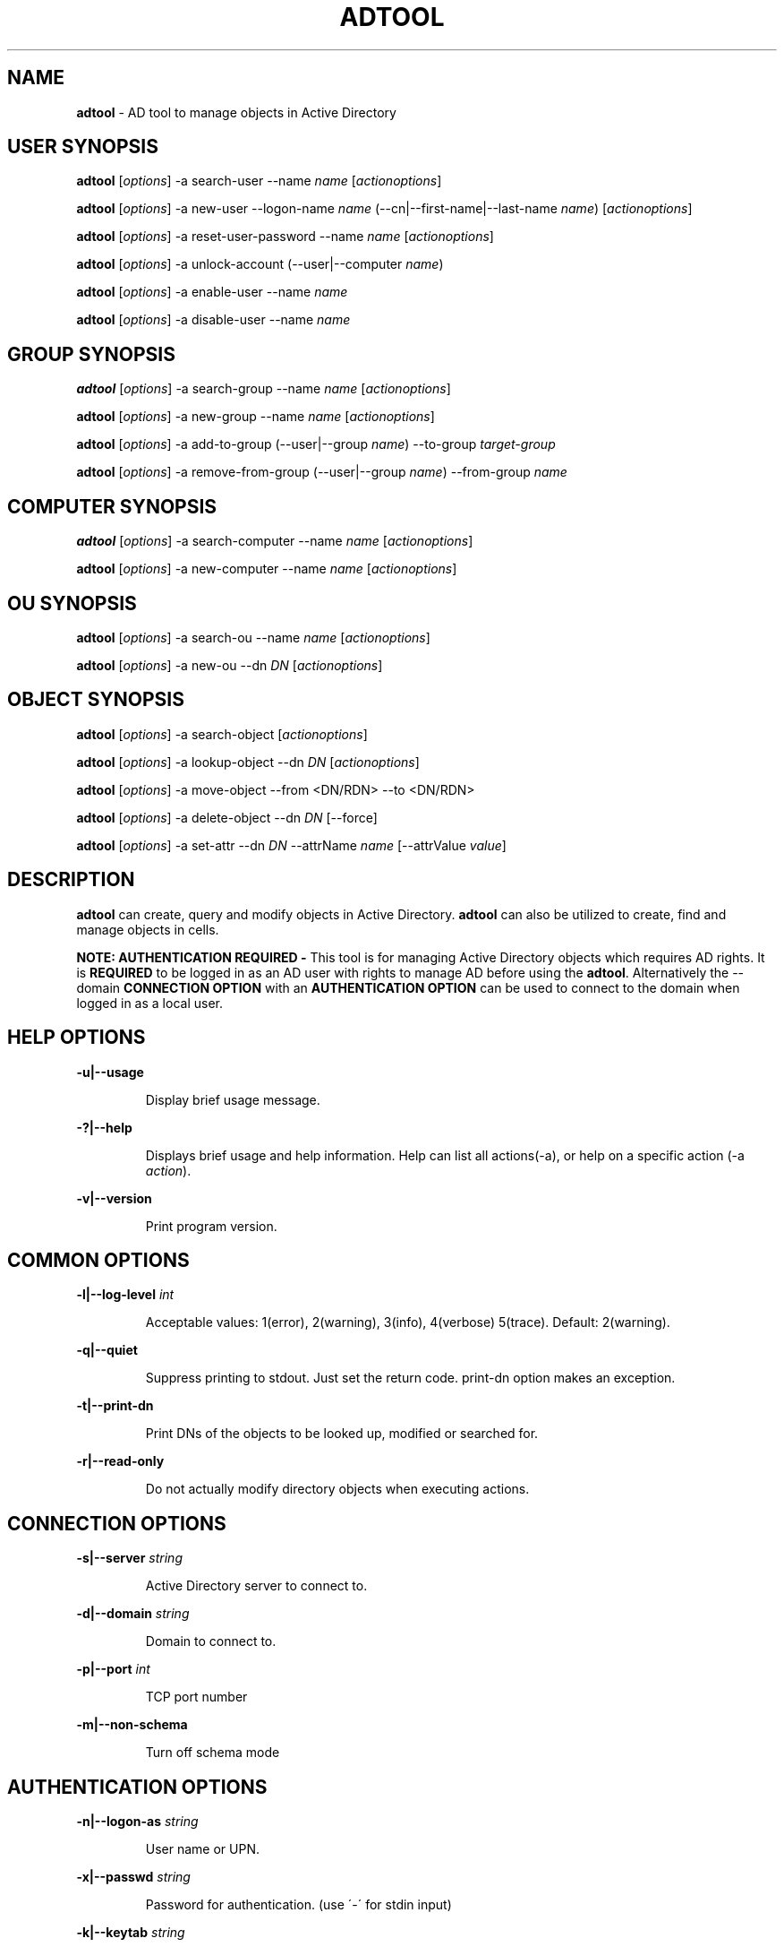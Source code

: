 .\" generated with Ronn/v0.7.3
.\" http://github.com/rtomayko/ronn/tree/0.7.3
.
.TH "ADTOOL" "8" "September 2019" "" ""
.
.SH "NAME"
\fBadtool\fR \- AD tool to manage objects in Active Directory
.
.SH "USER SYNOPSIS"
\fBadtool\fR [\fIoptions\fR] \-a search\-user \-\-name \fIname\fR [\fIactionoptions\fR]
.
.P
\fBadtool\fR [\fIoptions\fR] \-a new\-user \-\-logon\-name \fIname\fR (\-\-cn|\-\-first\-name|\-\-last\-name \fIname\fR) [\fIactionoptions\fR]
.
.P
\fBadtool\fR [\fIoptions\fR] \-a reset\-user\-password \-\-name \fIname\fR [\fIactionoptions\fR]
.
.P
\fBadtool\fR [\fIoptions\fR] \-a unlock\-account (\-\-user|\-\-computer \fIname\fR)
.
.P
\fBadtool\fR [\fIoptions\fR] \-a enable\-user \-\-name \fIname\fR
.
.P
\fBadtool\fR [\fIoptions\fR] \-a disable\-user \-\-name \fIname\fR
.
.SH "GROUP SYNOPSIS"
\fBadtool\fR [\fIoptions\fR] \-a search\-group \-\-name \fIname\fR [\fIactionoptions\fR]
.
.P
\fBadtool\fR [\fIoptions\fR] \-a new\-group \-\-name \fIname\fR [\fIactionoptions\fR]
.
.P
\fBadtool\fR [\fIoptions\fR] \-a add\-to\-group (\-\-user|\-\-group \fIname\fR) \-\-to\-group \fItarget\-group\fR
.
.P
\fBadtool\fR [\fIoptions\fR] \-a remove\-from\-group (\-\-user|\-\-group \fIname\fR) \-\-from\-group \fIname\fR
.
.SH "COMPUTER SYNOPSIS"
\fBadtool\fR [\fIoptions\fR] \-a search\-computer \-\-name \fIname\fR [\fIactionoptions\fR]
.
.P
\fBadtool\fR [\fIoptions\fR] \-a new\-computer \-\-name \fIname\fR [\fIactionoptions\fR]
.
.SH "OU SYNOPSIS"
\fBadtool\fR [\fIoptions\fR] \-a search\-ou \-\-name \fIname\fR [\fIactionoptions\fR]
.
.P
\fBadtool\fR [\fIoptions\fR] \-a new\-ou \-\-dn \fIDN\fR [\fIactionoptions\fR]
.
.SH "OBJECT SYNOPSIS"
\fBadtool\fR [\fIoptions\fR] \-a search\-object [\fIactionoptions\fR]
.
.P
\fBadtool\fR [\fIoptions\fR] \-a lookup\-object \-\-dn \fIDN\fR [\fIactionoptions\fR]
.
.P
\fBadtool\fR [\fIoptions\fR] \-a move\-object \-\-from <DN/RDN> \-\-to <DN/RDN>
.
.P
\fBadtool\fR [\fIoptions\fR] \-a delete\-object \-\-dn \fIDN\fR [\-\-force]
.
.P
\fBadtool\fR [\fIoptions\fR] \-a set\-attr \-\-dn \fIDN\fR \-\-attrName \fIname\fR [\-\-attrValue \fIvalue\fR]
.
.SH "DESCRIPTION"
\fBadtool\fR can create, query and modify objects in Active Directory\. \fBadtool\fR can also be utilized to create, find and manage objects in cells\.
.
.P
\fBNOTE: AUTHENTICATION REQUIRED \-\fR This tool is for managing Active Directory objects which requires AD rights\. It is \fBREQUIRED\fR to be logged in as an AD user with rights to manage AD before using the \fBadtool\fR\. Alternatively the \-\-domain \fBCONNECTION OPTION\fR with an \fBAUTHENTICATION OPTION\fR can be used to connect to the domain when logged in as a local user\.
.
.SH "HELP OPTIONS"
\fB\-u|\-\-usage\fR
.
.IP
Display brief usage message\.
.
.P
\fB\-?|\-\-help\fR
.
.IP
Displays brief usage and help information\. Help can list all actions(\-a), or help on a specific action (\-a \fIaction\fR)\.
.
.P
\fB\-v|\-\-version\fR
.
.IP
Print program version\.
.
.SH "COMMON OPTIONS"
\fB\-l|\-\-log\-level\fR \fIint\fR
.
.IP
Acceptable values: 1(error), 2(warning), 3(info), 4(verbose) 5(trace)\. Default: 2(warning)\.
.
.P
\fB\-q|\-\-quiet\fR
.
.IP
Suppress printing to stdout\. Just set the return code\. print\-dn option makes an exception\.
.
.P
\fB\-t|\-\-print\-dn\fR
.
.IP
Print DNs of the objects to be looked up, modified or searched for\.
.
.P
\fB\-r|\-\-read\-only\fR
.
.IP
Do not actually modify directory objects when executing actions\.
.
.SH "CONNECTION OPTIONS"
\fB\-s|\-\-server\fR \fIstring\fR
.
.IP
Active Directory server to connect to\.
.
.P
\fB\-d|\-\-domain\fR \fIstring\fR
.
.IP
Domain to connect to\.
.
.P
\fB\-p|\-\-port\fR \fIint\fR
.
.IP
TCP port number
.
.P
\fB\-m|\-\-non\-schema\fR
.
.IP
Turn off schema mode
.
.SH "AUTHENTICATION OPTIONS"
\fB\-n|\-\-logon\-as\fR \fIstring\fR
.
.IP
User name or UPN\.
.
.P
\fB\-x|\-\-passwd\fR \fIstring\fR
.
.IP
Password for authentication\. (use \'\-\' for stdin input)
.
.P
\fB\-k|\-\-keytab\fR \fIstring\fR
.
.IP
Full path of keytab file, e\.g\. /etc/krb5\.keytab
.
.P
\fB\-c|\-\-krb5cc\fR \fIstring\fR
.
.IP
Full path of krb5 ticket cache file, e\.g\. /tmp/krb5cc_foo@centeris\.com
.
.P
\fB\-z|\-\-no\-sec\fR
.
.IP
Turns off secure authentication\. Simple bind will be used\. Use with caution!
.
.SH "ACTION"
\fB\-a|\-\-action\fR \fIaction\fR
.
.IP
Action to execute\. Type \'\-\-help \-a\' for a list of actions, or \'\-\-help \-a \fIaction\fR\' for information on a specific action\.
.
.SH "USER ACTIONS"
\fBSEARCH\-USER\fR
.
.P
\fBadtool\fR [\fIoptions\fR] \-a search\-user \-\-name \fIstring\fR [\-\-search\-base \fIstring\fR] [\-\-scope \fIstring\fR]
.
.IP
Search for users, print DNs\.
.
.P
\fB\-\-search\-base\fR \fIstring\fR
.
.IP
DN of top\-level node to start the search from\. (Default: rootDomainNamingContext of the DC the client connects to)
.
.P
\fB\-\-scope\fR \fIstring\fR
.
.IP
Search scope\. Acceptable values: base, one\-level, subtree\. Default: subtree
.
.P
\fB\-\-name\fR \fIstring\fR
.
.IP
Name of the user (DN/RDN, UPN, or SamAccountName)\. Wildcards (*) accepted as part of the name\.
.
.P
\fBEXAMPLE\fR
.
.IP
Look up "unixHomeDirectory" attribute of a user with samAccountName TestUser\.
.
.IP
\fBadtool \-a search\-user \-\-name TestUser \-t | adtool \-a lookup\-object \-\-dn \- \-\-attr unixHomeDirectory\fR
.
.P
\fBNEW\-USER\fR
.
.P
\fBadtool\fR [\fIoptions\fR] \-a new\-user \-\-logon\-name \fIstring\fR (\-\-cn|\-\-first\-name|\-\-last\-name \fIstring\fR) [\-\-dn \fIstring\fR] [\-\-pre\-win\-2000\-name \fIstring\fR] [\-\-description \fIstring\fR] [\-\- \fIstring\fR] [\-\-description \fIstring\fR] [\-\-description \fIstring\fR] [\-\-password \fIstring\fR] [\-\-spn \fIstring\fR] [\-\-keytab\-file \fIstring\fR] [\-\-no\-must\-change\-password] [\-\-no\-password\-expires] [\-\-account\-enabled]
.
.IP
Create a new user account\.
.
.P
\fB\-\-dn\fR \fIstring\fR
.
.IP
DN/RDN of the parent container/OU containing the user\. (use \'\-\' for stdin input)
.
.P
\fB\-\-cn\fR \fIstring\fR
.
.IP
Common name (CN) of the new user\. (use \'\-\' for stdin input)
.
.P
\fB\-\-logon\-name\fR \fIstring\fR
.
.IP
Logon name of the new user\. Sets upn attribute\. (use \'\-\' for stdin input)
.
.P
\fB\-\-pre\-win\-2000\-name\fR \fIstring\fR
.
.IP
Pre Windows\-2000 logon name (sAMAccountName)\.
.
.P
\fB\-\-first\-name\fR \fIstring\fR
.
.IP
First name of the new user\.
.
.P
\fB\-\-last\-name\fR \fIstring\fR
.
.IP
Last name of the new user\.
.
.P
\fB\-\-description\fR \fIstring\fR
.
.IP
Description of the user\.
.
.P
\fB\-\-password\fR \fIstring\fR
.
.IP
User\'s password\. (use \'\-\' for stdin input)
.
.P
\fB\-\-spn\fR \fIstring\fR
.
.IP
Set new user account service principal name attribute\. A comma separated list can be specified (eg\. \-\-spn "nfs, http/")\. Default is an empty SPN attribute\.
.
.P
\fB\-\-keytab\-file\fR \fIstring\fR
.
.IP
Generate a keytab file for the user\. Specify /path/to/file\.keytab\.
.
.P
\fB\-\-no\-must\-change\-password\fR
.
.IP
User is not required to change the password at next logon\.
.
.P
\fB\-\-no\-password\-expires\fR
.
.IP
The password never expires\.
.
.P
\fB\-\-account\-enabled\fR
.
.IP
User account will be enabled\. By default the account is disabled on creation\.
.
.P
\fBEXAMPLE\fR
.
.IP
Create a new user account TestUser in TestOu\.
.
.IP
\fBadtool \-a new\-user \-\-dn OU=TestOu \-\-cn TestUser \-\-logon\-name TestUser \-\-password=ChangeMe\fR
.
.P
\fBRESET\-USER\-PASSWORD\fR
.
.P
\fBadtool\fR [\fIoptions\fR] \-a reset\-user\-password \-\-name \fIstring\fR [\-\-password \fIstring\fR] [\-\-spn \fIstring\fR] [\-\-keytab\-file \fIstring\fR] [\-\-no\-must\-change\-password] [\-\-no\-password\-expires]
.
.IP
Reset user\'s password\.
.
.P
\fB\-\-name\fR \fIstring\fR
.
.IP
User to change password for\. (DN/RDN, UPN, or SamAccountName; use \'\-\' for stdin input)
.
.P
\fB\-\-password\fR \fIstring\fR
.
.IP
User\'s password\. If omitted only the password\'s properties may be changed but not the password itself\. (use \'\-\' for stdin input)
.
.P
\fB\-\-spn\fR \fIstring\fR
.
.IP
Modify user account service principal name attribute\. A comma separated list can be specified (eg\. \-\-spn "nfs,http/")\.
.
.P
\fB\-\-keytab\-file\fR \fIstring\fR
.
.IP
Modify/Generate a keytab file for the user\. Specify /path/to/file\.keytab\.
.
.P
\fB\-\-no\-must\-change\-password\fR
.
.IP
User is not required to change the password at next logon\. If omitted \- user must change password at next logon unless "\-\-no\-password\-expires" option is specified\.
.
.P
\fB\-\-no\-password\-expires\fR
.
.IP
The password never expires\.
.
.P
\fBEXAMPLE\fR
.
.IP
Reset user\'s password reading the password from TestUser\.pwd file\.
.
.IP
\fBcat TestUser\.pwd | adtool \-a reset\-user\-password \-\-name TestUser \-\-password=\- \-\-no\-password\-expires\fR
.
.P
\fBUNLOCK\-ACCOUNT\fR
.
.P
\fBadtool\fR [\fIoptions\fR] \-a unlock\-account (\-\-user|\-\-computer \fIstring\fR)
.
.IP
Unlock user or computer account\.
.
.P
\fB\-\-user\fR \fIstring\fR
.
.IP
Name of the user (DN/RDN, UPN, or samAccountName; use \'\-\' for stdin input)
.
.P
\fB\-\-computer\fR \fIstring\fR
.
.IP
Computer name (DN/RDN, SPN, or SamAccountName; use \'\-\' for stdin input)\.
.
.P
\fBEXAMPLE\fR
.
.IP
Unlock the user account\.
.
.IP
\fBadtool \-a unlock\-account \-\-user TestUser\fR
.
.P
\fBENABLE\-USER\fR
.
.P
\fBadtool\fR [\fIoptions\fR] \-a enable\-user \-\-name \fIstring\fR
.
.IP
Enable a user account in Active Directory\.
.
.P
\fB\-\-name\fR \fIstring\fR
.
.IP
Name of the user (DN/RDN, UPN, or samAccountName; use \'\-\' for stdin input)
.
.P
\fBEXAMPLE\fR
.
.IP
Enable the user account\.
.
.IP
\fBadtool \-a enable\-user \-\-name TestUser\fR
.
.P
\fBDISABLE\-USER\fR
.
.P
adtool [\fIoptions\fR] \-a disable\-user \-\-name \fIstring\fR
.
.IP
Disable a user account in Active Directory\.
.
.P
\fB\-\-name\fR \fIstring\fR
.
.IP
Name of the user (DN/RDN, UPN, or samAccountName; use \'\-\' for stdin input)
.
.P
\fBEXAMPLE\fR
.
.IP
Disable the user account\.
.
.IP
\fBadtool \-a disable\-user \-\-name TestUser\fR
.
.SH "GROUP ACTIONS"
\fBSEARCH\-GROUP\fR
.
.P
\fBadtool\fR [\fIoptions\fR] \-a search\-group \-\-name \fIstring\fR [\-\-scope \fIstring\fR] [\-\-name \fIstring\fR]
.
.IP
Search for group objects, print DNs\.
.
.P
\fB\-\-search\-base\fR \fIstring\fR
.
.IP
DN of top\-level node to start the search from\. (Default: rootDomainNamingContext of the DC the client connects to)
.
.P
\fB\-\-scope\fR \fIstring\fR
.
.IP
Search scope\. Acceptable values: base, one\-level, subtree\. Default: subtree
.
.P
\fB\-\-name\fR \fIstring\fR
.
.IP
Name of the group (DN/RDN, UPN, or SamAccountName)\. Wildcards (*) accepted as part of the name\.
.
.P
\fBEXAMPLE\fR
.
.IP
Looks for group TestGroup under OU TestOU\.
.
.IP
\fBadtool \-a search\-group \-\-name TestGroup \-\-scope OU=TestOU\fR
.
.P
\fBNEW\-GROUP\fR
.
.P
\fBadtool\fR [\fIoptions\fR] \-a new\-group \-\-name \fIstring\fR [\-\-dn \fIstring\fR] [\-\-pre\-win\-2000\-name \fIstring\fR] [\-\-type \fIstring\fR] [\-\-description \fIstring\fR]
.
.IP
Create a new global security group\.
.
.P
\fB\-\-dn\fR \fIstring\fR
.
.IP
DN/RDN of the parent container/OU containing the group\. (use \'\-\' for stdin input)
.
.P
\fB\-\-name\fR \fIstring\fR
.
.IP
Name of the group\. (use \'\-\' for stdin input)
.
.P
\fB\-\-pre\-win\-2000\-name\fR \fIstring\fR
.
.IP
Pre Windows\-2000 logon name (sAMAccountName)\.
.
.P
\fB\-\-type\fR \fIstring\fR
.
.IP
Group type\. Acceptable values: domain\-local, global, universal\. Default: global
.
.P
\fB\-\-description\fR \fIstring\fR
.
.IP
Description of the group\.
.
.P
\fBEXAMPLE\fR
.
.IP
Create a new group\.
.
.IP
\fBadtool \-a new\-group \-\-dn OU=TestOu \-\-pre\-win\-2000\-name TestGroup \-\-name TestGroup\fR
.
.P
\fBADD\-TO\-GROUP\fR
.
.P
\fBadtool\fR [\fIoptions\fR] \-a add\-to\-group (\-\-user|\-\-group \fIstring\fR) \-\-to\-group \fIstring\fR
.
.IP
Add a domain user/group to a security group\. Either \-\-user or \-\-group need to be stated\.
.
.P
\fB\-\-user\fR \fIstring\fR
.
.IP
User to add to the group (DN/RDN, UPN, or SamAccountName; use \'\-\' for stdin input)\.
.
.P
\fB\-\-group\fR \fIstring\fR
.
.IP
Group to add to the group (DN/RDN, or CN; use \'\-\' for stdin input)\.
.
.P
\fB\-\-to\-group\fR \fIstring\fR
.
.IP
Group to add user or group to (DN/RDN , or CN; use \'\-\' for stdin input)
.
.P
\fBEXAMPLE\fR
.
.IP
Add user TestUser to group TestGroup\.
.
.IP
\fBadtool \-a add\-to\-group \-\-user TestUser \-\-to\-group TestGroup\fR
.
.P
\fBREMOVE\-FROM\-GROUP\fR
.
.P
\fBadtool\fR [\fIoptions\fR] \-a remove\-from\-group (\-\-user|\-\-group \fIstring\fR) \-\-from\-group \fIstring\fR
.
.IP
Remove a user/group from a security group\.
.
.P
\fB\-\-user\fR \fIstring\fR
.
.IP
User to remove from the group (DN/RDN, UPN, or SamAccountName; use \'\-\' for stdin input)\.
.
.P
\fB\-\-group\fR \fIstring\fR
.
.IP
Group to remove from the group (DN/RDN, or CN; use \'\-\' for stdin input)\.
.
.P
\fB\-\-from\-group\fR \fIstring\fR
.
.IP
Group to remove user or group from (DN/RDN , or CN; use \'\-\' for stdin input)
.
.P
\fBEXAMPLE\fR
.
.IP
Remove user TestUser from group TestGroup\.
.
.IP
\fBadtool \-a remove\-from\-group \-\-user TestUser \-\-from\-group TestGroup\fR
.
.SH "COMPUTER ACTIONS"
\fBSEARCH\-COMPUTER\fR
.
.P
\fBadtool\fR [\fIoptions\fR] \-a search\-computer \-\-name \fIstring\fR [\-\-scope \fIstring\fR] [\-\-name \fIstring\fR]
.
.IP
Search for computer objects, print DNs\.
.
.P
\fB\-\-search\-base\fR \fIstring\fR
.
.IP
DN of top\-level node to start the search from\. (Default: rootDomainNamingContext of the DC the client connects to)
.
.P
\fB\-\-scope\fR \fIstring\fR
.
.IP
Search scope\. Acceptable values: base, one\-level, subtree\. Default: subtree
.
.P
\fB\-\-name\fR \fIstring\fR
.
.IP
Name of the computer (DN/RDN, UPN, or SamAccountName)\. Wildcards (*) accepted as part of the name\.
.
.P
\fBEXAMPLE\fR
.
.IP
Looks for computer TestComputer under OU TestOU\.
.
.IP
\fBadtool \-a search\-computer \-\-name TestComputer \-\-scope OU=TestOU\fR
.
.P
\fBNEW\-COMPUTER\fR
.
.P
\fBadtool\fR [\fIoptions\fR] \-a new\-computer \-\-name \fIstring\fR [\-\-dn \fIstring\fR] [\-\-pre\-win\-2000\-name \fIstring\fR] [\-\-description \fIstring\fR] [\-\-dnshostname \fIstring\fR] [\-\-password \fIstring\fR] [\-\-spn \fIstring\fR] [\-\-keytab\-file \fIstring\fR]
.
.IP
Create a new computer object\.
.
.P
\fB\-\-dn\fR \fIstring\fR
.
.IP
DN/RDN of the parent container/OU containing the computer\. (use \'\-\' for stdin input)
.
.P
\fB\-\-name\fR\fIstring\fR
.
.IP
Name of the new computer\. (use \'\-\' for stdin input)
.
.P
\fB\-\-pre\-win\-2000\-name\fR \fIstring\fR
.
.IP
Pre Windows\-2000 name (sAMAccountName)\.
.
.P
\fB\-\-description\fR \fIstring\fR
.
.IP
Description of the computer
.
.P
\fB\-\-dnshostname\fR \fIstring\fR
.
.IP
Fully\-Qualified DNS name of the computer
.
.P
\fB\-\-password\fR \fIstring\fR
.
.IP
Computer\'s password\. (use \'\-\' for stdin input)
.
.P
\fB\-\-spn\fR \fIstring\fR
.
.IP
Set new computer account service principal name attribute\. A comma separated list can be specified (eg\. \-\-spn "nfs, host/")\. Default is \-\-spn "host"\. For an empty SPN attribute use \-\-spn ""\.
.
.P
\fB\-\-keytab\-file\fR \fIstring\fR
.
.IP
Generate a keytab file for the computer\. Specify /path/to/file\.keytab\. By default keytab file is generated with "host" service class
.
.P
\fBEXAMPLE\fR
.
.IP
Create a new computer under the computers container\.
.
.IP
\fBadtool \-a new\-computer \-\-name TestComputer\fR
.
.SH "OU ACTIONS"
\fBSEARCH\-OU\fR
.
.P
\fBadtool\fR [\fIoptions\fR] \-a search\-ou \-\-name \fIstring\fR [\-\-search\-base \fIstring\fR] [\-\-scope \fIstring\fR]
.
.IP
Search for organizational units, print DNs
.
.P
\fB\-\-search\-base\fR \fIstring\fR
.
.IP
DN of top\-level node to start the search from\. (Default: rootDomainNamingContext of the DC the client connects to)
.
.P
\fB\-\-scope\fR \fIstring\fR
.
.IP
Search scope\. Acceptable values: base, one\-level, subtree\. Default: subtree
.
.P
\fB\-\-name\fR \fIstring\fR
.
.IP
Name of the OU (DN/RDN, or CN)\. Wildcards (*) accepted as part of the name\.
.
.P
\fBEXAMPLE\fR
.
.IP
Look up "description" attribute of an OU specified by name with a wildcard\.
.
.IP
\fBadtool \-a search\-ou \-\-name \'*Ou\' \-t | adtool \-a lookup\-object \-\-dn \- \-\-attr description\fR
.
.P
\fBNEW\-OU\fR
.
.P
\fBadtool\fR [\fIoptions\fR] \-a new\-ou \-\-dn \fIdistinguished name\fR [\-\-name \fIstring\fR] [\-\-description \fIstring\fR]
.
.IP
Create a new organizational unit\.
.
.P
\fB\-\-dn\fR \fIstring\fR
.
.IP
DN/RDN of the new OU or DN/RDN of the parent if "\-\-name" is present\. (use \'\-\' for stdin input)
.
.P
\fB\-\-name\fR \fIstring\fR
.
.IP
Name of the new organizational unit\. (use \'\-\' for stdin input)
.
.P
\fB\-\-description\fR \fIstring\fR
.
.IP
Description of the organizational unit
.
.P
\fBEXAMPLE\fR
.
.IP
Create OU in a root naming context\.
.
.IP
\fBadtool \-a new\-ou \-\-dn OU=TestOu\fR
.
.SH "OBJECT ACTIONS"
\fBSEARCH\-OBJECT\fR
.
.P
\fBadtool\fR [\fIoptions\fR] \-a search\-object [\-\-scope \fIstring\fR] [\-\-fliter \fIstring\fR]
.
.IP
Search for any type of objects using LDAP filter\.
.
.P
\fB\-\-search\-base\fR \fIstring\fR
.
.IP
DN of top\-level node to start the search from\. (Default: rootDomainNamingContext of the DC the client connects to)
.
.P
\fB\-\-scope\fR \fIstring\fR
.
.IP
Search scope\. Acceptable values: base, one\-level, subtree\. Default: subtree
.
.P
\fB\-\-filter\fR \fIstring\fR
.
.IP
LDAP search filter (RFC 2254)\. Return all entries if omitted (Default: (objectClass=top))
.
.P
\fBEXAMPLE\fR
.
.IP
Look up all attributes of an AD object using filter\-based search\.
.
.IP
\fBadtool \-a search\-object \-\-filter \'(&(objectClass=person)(displayName TestUser))\' \-t | adtool \-a lookup\-object\fR
.
.P
\fBLOOKUP\-OBJECT\fR
.
.P
\fBadtool\fR [\fIoptions\fR] \-a lookup\-object \-\-dn \fIstring\fR [\-\-attr \fIstring\fR] [\-\-raw\-time] [\-\-all]
.
.IP
Retrieve object attributes\.
.
.P
\fB\-\-dn\fR \fIstring\fR
.
.IP
DN/RDN of the object to look up\. (use \'\-\' for stdin input)
.
.P
\fB\-\-attr\fR \fIstring\fR
.
.IP
Attribute to show values of
.
.P
\fB\-\-raw\-time\fR
.
.IP
Do not format timestamps (show raw time data)
.
.P
\fB\-\-all\fR
.
.IP
Show values of all object attributes
.
.P
\fBEXAMPLE\fR
.
.IP
Look up OU\'s GUID
.
.IP
\fBadtool \-a lookup\-object \-\-dn OU=TestOU \-\-attr objectGUID\fR
.
.P
\fBMOVE\-OBJECT\fR
.
.P
\fBadtool\fR [\fIoptions\fR] \-a move\-object \-\-from \fIstring\fR \-\-to \fIstring\fR
.
.IP
Move/rename an object\.
.
.P
\fB\-\-from\fR \fIstring\fR
.
.IP
DN/RDN of the object to move/rename\. (use \'\-\' for stdin input)
.
.P
\fB\-\-to\fR \fIstring\fR
.
.IP
DN/RDN of the new object\. (use \'\-\' for stdin input)
.
.P
\fBEXAMPLE\fR
.
.IP
Move computer object under the computers container to TestOU\.
.
.IP
\fBadtool \-a move\-object \-\-from CN=TestComputer,CN=Computers \-\-to CN=TestComputer,OU=TestOU\fR
.
.P
\fBDELETE\-OBJECT\fR
.
.P
\fBadtool\fR [\fIoptions\fR] \-a delete\-object \-\-dn \fIstring\fR [\-\-force]
.
.IP
Delete an object\.
.
.P
\fB\-\-dn\fR \fIstring\fR
.
.IP
DN/RDN of the object to delete\. (use \'\-\' for stdin input)
.
.P
\fB\-\-force\fR
.
.IP
Remove all children first\. Default: fail if the object has any child nodes
.
.P
\fBEXAMPLE\fR
.
.IP
Delete OU and all its children if any (\-\-force)\.
.
.IP
\fBadtool \-a delete\-object \-\-dn OU=TestOU \-\-force\fR
.
.P
\fBSET\-ATTR\fR
.
.P
\fBadtool\fR [\fIoptions\fR] \-a set\-attr \-\-dn \fIstring\fR \-\-attrName \fIstring\fR [\-\-attrValue \fIvalue\fR]
.
.IP
Set/un\-set attribute\.
.
.P
\fB\-\-dn\fR \fIstring\fR
.
.IP
DN/RDN of the object\.
.
.P
\fB\-\-attrName\fR \fIstring\fR
.
.IP
Name of attribute\.
.
.P
\fB\-\-attrValue\fR \fIstring\fR
.
.IP
Value of attribute\. Multi\-value attributes are delimited with a semi\-colon\. To unset an attribute do not provide the attrValue argument\.
.
.P
\fBEXAMPLE\fR
.
.IP
Modify a multi\-value attribute using a semi\-colon as the delimiter\. Note: Attribute value validation is not done\. Use with care\.
.
.IP
\fBadtool \-a set\-attr \-\-dn CN=TestUser,OU=TestOU \-\-attrName otherHomePhone \-\-attrValue "546\-872\-8383;453\-857\-9844;954\-723\-9765"\fR
.
.IP
Unset an attribute\. Note: Attribute value validation is not done\. Use with care\.
.
.IP
\fBadtool \-a set\-attr \-\-dn CN=TestUser,CN=Users,DC=company,DC=com \-\-attrName displayName\fR
.
.SH "SEE ALSO"
The full documentation is available online at https://github\.com/BeyondTrust/pbis\-open/wiki/Documentation and https://www\.beyondtrust\.com/docs/ad\-bridge
.
.SH "VERSION"
Version 9\.0 +\.
